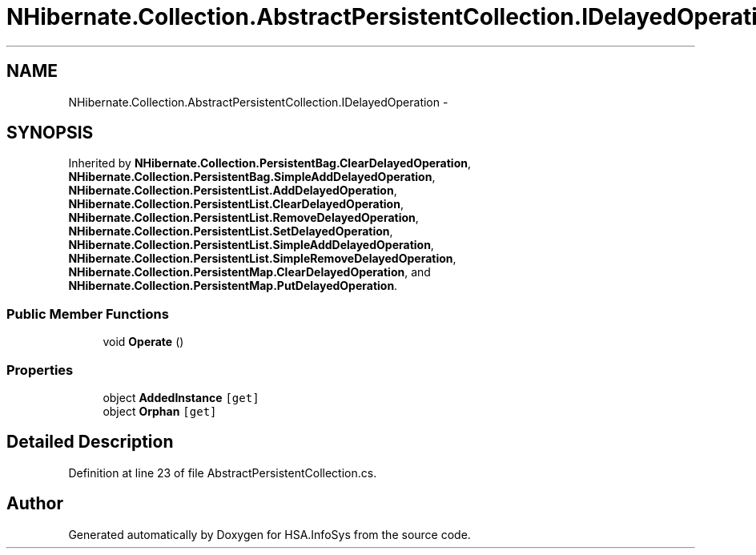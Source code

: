 .TH "NHibernate.Collection.AbstractPersistentCollection.IDelayedOperation" 3 "Fri Jul 5 2013" "Version 1.0" "HSA.InfoSys" \" -*- nroff -*-
.ad l
.nh
.SH NAME
NHibernate.Collection.AbstractPersistentCollection.IDelayedOperation \- 
.SH SYNOPSIS
.br
.PP
.PP
Inherited by \fBNHibernate\&.Collection\&.PersistentBag\&.ClearDelayedOperation\fP, \fBNHibernate\&.Collection\&.PersistentBag\&.SimpleAddDelayedOperation\fP, \fBNHibernate\&.Collection\&.PersistentList\&.AddDelayedOperation\fP, \fBNHibernate\&.Collection\&.PersistentList\&.ClearDelayedOperation\fP, \fBNHibernate\&.Collection\&.PersistentList\&.RemoveDelayedOperation\fP, \fBNHibernate\&.Collection\&.PersistentList\&.SetDelayedOperation\fP, \fBNHibernate\&.Collection\&.PersistentList\&.SimpleAddDelayedOperation\fP, \fBNHibernate\&.Collection\&.PersistentList\&.SimpleRemoveDelayedOperation\fP, \fBNHibernate\&.Collection\&.PersistentMap\&.ClearDelayedOperation\fP, and \fBNHibernate\&.Collection\&.PersistentMap\&.PutDelayedOperation\fP\&.
.SS "Public Member Functions"

.in +1c
.ti -1c
.RI "void \fBOperate\fP ()"
.br
.in -1c
.SS "Properties"

.in +1c
.ti -1c
.RI "object \fBAddedInstance\fP\fC [get]\fP"
.br
.ti -1c
.RI "object \fBOrphan\fP\fC [get]\fP"
.br
.in -1c
.SH "Detailed Description"
.PP 
Definition at line 23 of file AbstractPersistentCollection\&.cs\&.

.SH "Author"
.PP 
Generated automatically by Doxygen for HSA\&.InfoSys from the source code\&.

